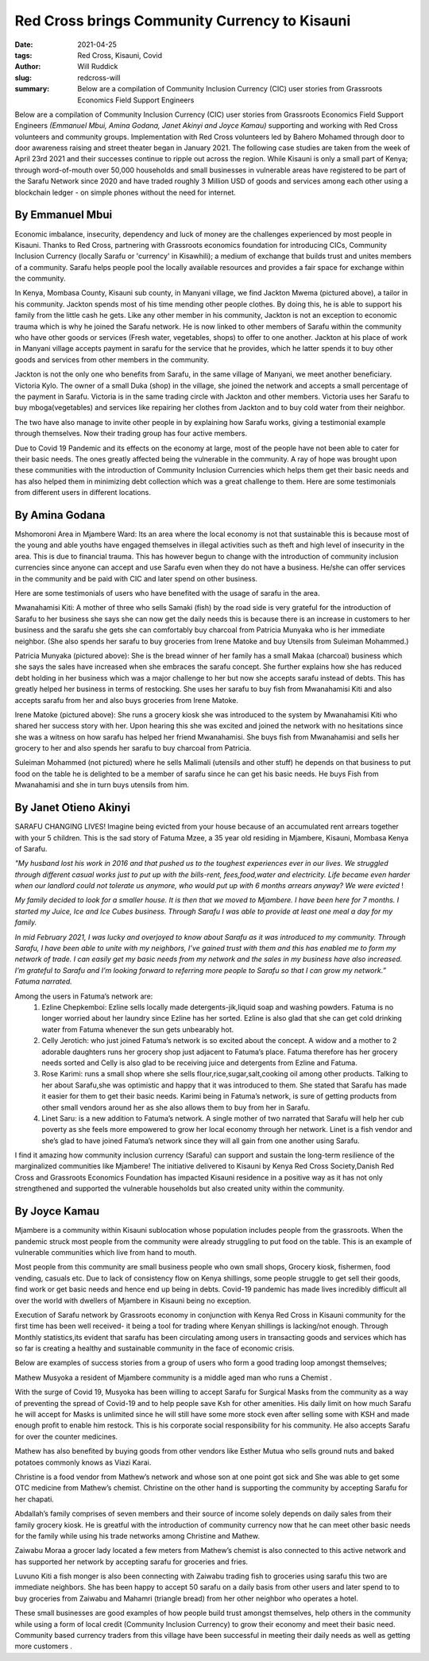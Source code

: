 .. _redcross_will:

Red Cross brings Community Currency to Kisauni
###############################################

:date: 2021-04-25
:tags: Red Cross, Kisauni, Covid
:author: Will Ruddick
:slug: redcross-will
:summary: Below are a compilation of Community Inclusion Currency (CIC) user stories from Grassroots Economics Field Support Engineers

Below are a compilation of Community Inclusion Currency (CIC) user stories from Grassroots Economics Field Support Engineers *(Emmanuel Mbui, Amina Godana, Janet Akinyi and Joyce Kamau)* supporting and working with Red Cross volunteers  and community groups. Implementation with Red Cross volunteers led by Bahero Mohamed through door to door awareness raising and street theater began in January 2021. The following case studies are taken from the week of April 23rd 2021 and their successes continue to ripple out across the region. While Kisauni is only a small part of Kenya; through word-of-mouth over 50,000 households and small businesses in vulnerable areas have registered to be part of the Sarafu Network since 2020 and have traded roughly 3 Million USD of goods and services among each other using a blockchain ledger - on simple phones without the need for internet.

By Emmanuel Mbui
******************
Economic imbalance, insecurity, dependency and luck of money are the challenges experienced by most people in Kisauni. Thanks  to Red Cross, partnering with Grassroots economics foundation for introducing CICs, Community Inclusion Currency (locally Sarafu or 'currency' in Kisawhili); a medium of exchange that builds trust and unites members of a community. Sarafu helps people pool the locally available resources and provides a fair space for exchange within the community.

.. image:: /images/blog/redcross-will1.webp
    :align: center
    :alt: redcross-will1

In Kenya,  Mombasa County, Kisauni sub county, in Manyani village, we find Jackton Mwema (pictured above), a tailor in his community. Jackton spends most of his time mending other people clothes. By doing this, he is able to support his family from the little cash he gets. Like any other member in his community, Jackton is not an exception to economic trauma which is why he joined the Sarafu network. He is now linked to other members of Sarafu within the community who have other goods or services (Fresh water, vegetables, shops) to offer to one another.
Jackton at his place of work in Manyani village accepts payment in sarafu for the service that he provides, which he latter spends it to buy other goods and services from other members in the community.

Jackton is not the only one who benefits from Sarafu, in the same village of Manyani, we meet another beneficiary. Victoria Kylo. The owner of a small Duka (shop) in the village, she joined the network and accepts a small percentage of the payment in Sarafu. Victoria is in the same trading circle with Jackton and other members. Victoria uses her Sarafu to buy mboga(vegetables) and services like repairing her clothes from Jackton and to buy cold water from their neighbor.

The two have also manage to invite other people in by explaining how Sarafu works, giving a testimonial example through themselves. Now their trading group has four active members.

Due to Covid 19  Pandemic and its effects on the economy at large, most of the people have not been able to cater for their basic needs. The ones greatly affected being the vulnerable in the community. A ray of hope was brought upon these communities with the introduction of Community Inclusion Currencies which helps them get their basic needs and has also helped them in minimizing debt collection which was a great challenge to them. Here are some testimonials from different users in different locations.

By Amina Godana
*****************
Mshomoroni Area in Mjambere Ward: Its an area where the local economy is not that sustainable this is because most of the young and able youths have engaged themselves in illegal activities such as theft and high level of insecurity in the area. This is due to financial trauma. This has however begun to change with the introduction of community inclusion currencies since anyone can accept and use Sarafu even when they do not have a business. He/she can offer services in the community and be paid with CIC and later spend on other business.

Here are some testimonials of users who have benefited with the usage of sarafu in the area.

.. image:: /images/blog/redcross-will2.webp
    :align: center
    :alt: redcross-will2

Mwanahamisi Kiti: A mother of three who sells Samaki (fish) by the road side is very grateful for the introduction of Sarafu to her business she says she can now get the daily needs this is because there is an increase in customers to her business and the sarafu she gets she can comfortably buy charcoal from Patricia Munyaka who is her immediate neighbor. (She also spends her sarafu to buy groceries from Irene Matoke and buy Utensils from Suleiman Mohammed.)

.. image:: /images/blog/redcross-will3.webp
    :align: center
    :alt: redcross-will3
    :width: 100%

Patricia Munyaka (pictured above): She  is the bread winner of her family has a small Makaa (charcoal) business  which she says the sales have increased when she embraces the sarafu concept. She further explains how she has reduced debt holding in her business which was a major challenge to her but now she accepts sarafu instead of debts. This has greatly helped her business in terms of restocking. She uses her sarafu to buy fish from Mwanahamisi  Kiti and also accepts sarafu from her and also buys groceries from Irene Matoke.

.. image:: /images/blog/redcross-will4.webp
    :align: center
    :alt: redcross-will4

Irene Matoke (pictured above): She runs a grocery kiosk she was introduced to the system by Mwanahamisi Kiti who shared her success story with her. Upon hearing this she was excited and joined the network with no hesitations since she was a witness on how sarafu has helped her friend Mwanahamisi. She buys fish from Mwanahamisi and sells her grocery to her and also spends her sarafu to buy charcoal from Patricia.

Suleiman Mohammed (not pictured) where he sells Malimali (utensils and other stuff) he depends on that business to put food on the table he is delighted to be a member of sarafu since he can get his basic needs. He buys Fish from Mwanahamisi and she in turn buys utensils from him.

By Janet Otieno Akinyi
************************
SARAFU CHANGING LIVES! Imagine being evicted from your house because of an accumulated rent arrears together with your 5 children. This is the sad story of Fatuma Mzee, a 35 year old residing in Mjambere, Kisauni, Mombasa Kenya of Sarafu.

.. image:: /images/blog/redcross-will5.webp
    :align: center
    :alt: redcross-will5

*"My husband lost his work in 2016 and that pushed us to the toughest experiences ever in our lives. We struggled through different casual works just to put up with the bills-rent, fees,food,water and electricity. Life became even harder when our landlord could not tolerate us anymore, who would put up with 6 months arrears anyway? We were evicted* !

*My family decided to look for a smaller house. It is then that we moved to Mjambere. I have been here for 7 months. I started my Juice, Ice and Ice Cubes business. Through Sarafu I was able to provide at least one meal a day for my family.*

*In mid February 2021, I was lucky and overjoyed to know about Sarafu as it was introduced to my community. Through Sarafu, I have been able to unite with my neighbors, I’ve gained trust with them and this has enabled me to form my network of trade. I can easily get my basic needs from my network and the sales in my business have also increased. I’m grateful to Sarafu and I’m looking forward to referring more people to Sarafu so that I can grow my network.” Fatuma narrated.*

Among the users in Fatuma’s network are:
    1. Ezline Chepkemboi: Ezline sells locally made detergents-jik,liquid soap and washing powders. Fatuma is no longer worried about her laundry since Ezline has her sorted. Ezline is also glad that she can get cold drinking water from Fatuma whenever the sun gets unbearably hot.

    2. Celly Jerotich: who just joined Fatuma’s network is so excited about the concept. A widow and a mother to 2 adorable daughters runs her grocery shop just adjacent to Fatuma’s place. Fatuma therefore has her grocery needs sorted and Celly is also glad to be receiving juice  and detergents from Ezline and Fatuma.

    3. Rose Karimi: runs a small shop where she sells flour,rice,sugar,salt,cooking oil among other products. Talking to her about Sarafu,she was optimistic and happy that it was introduced to them. She stated that Sarafu has made it easier for them to get their basic needs. Karimi being in Fatuma’s network, is sure of getting products from other small vendors around her as she also allows them to buy from her in Sarafu.

    4. Linet Saru: is a new addition to Fatuma’s network. A single mother of two narrated that Sarafu will help her cub poverty as she feels more empowered to grow her local economy through her network. Linet is a fish vendor and she’s glad to have joined Fatuma’s network since they will all gain from one another using Sarafu.

I find it amazing how community inclusion currency (Sarafu) can support and sustain the long-term resilience of the marginalized communities like Mjambere! The initiative delivered to Kisauni by Kenya Red Cross Society,Danish Red Cross and Grassroots Economics Foundation has impacted Kisauni residence in a positive way as it has not only strengthened and supported the vulnerable households but also created unity within the community.

By Joyce Kamau
***************
Mjambere is a community within Kisauni  sublocation whose population includes people from the grassroots. When the pandemic struck  most people from the community were already struggling to put food on the table. This is an example of vulnerable communities which  live from hand to mouth.

Most people from this community are small business people who own small shops, Grocery kiosk, fishermen, food vending, casuals etc. Due to lack of  consistency flow on Kenya shillings, some people struggle to get sell their goods, find work or get basic needs and hence end up being in debts. Covid-19 pandemic has made lives incredibly difficult  all over the world with dwellers of Mjambere in Kisauni   being no exception.

Execution of Sarafu network by Grassroots economy in conjunction with Kenya Red Cross in Kisauni community for the first time has been well received-  it being a tool for trading where Kenyan shillings is lacking/not enough. Through Monthly statistics,its evident that sarafu has been circulating among  users in transacting  goods and services which has so far  is creating  a healthy and sustainable community in the face of economic crisis.

Below are examples of  success stories from a group of  users  who  form a good trading loop amongst themselves;

.. image:: /images/blog/redcross-will6.webp
    :align: center
    :alt: redcross-will6

Mathew Musyoka  a resident of Mjambere community is a middle aged man who runs a Chemist .

With the surge  of Covid 19, Musyoka has been willing to accept Sarafu for Surgical Masks from the community  as a way of preventing the spread of Covid-19 and to help people save Ksh for other amenities. His daily limit on how much Sarafu he will accept for Masks is unlimited since he will still have  some more stock even after selling some with KSH and made enough profit to enable him restock. This is  his corporate social responsibility for his community. He also accepts Sarafu for over the counter medicines.

Mathew has also benefited by  buying goods from other vendors like Esther Mutua who sells ground nuts and baked potatoes commonly knows as Viazi Karai.

Christine is a food vendor from Mathew’s network and whose son at one point got sick and She was able to get some OTC medicine from Mathew’s chemist. Christine on the other hand is supporting the community by accepting Sarafu for her chapati.

Abdallah’s family comprises of seven members and their source of income solely depends on daily sales from their family grocery kiosk. He is greatful with the introduction of community  currency now that he can meet other basic needs for the family while using his trade networks among Christine and Mathew.

.. image:: /images/blog/redcross-will7.webp
    :align: center
    :alt: redcross-will7

Zaiwabu Moraa a grocer lady located a  few meters  from Mathew’s chemist is also connected to this active network and has supported her network by accepting sarafu for groceries and fries.

.. image:: /images/blog/redcross-will8.webp
    :align: center
    :alt: redcross-will8

Luvuno Kiti a fish monger is also been connecting with Zaiwabu trading fish to groceries using sarafu this two are immediate neighbors. She has been happy to accept 50 sarafu on a daily basis from other users and later spend to to buy groceries from Zaiwabu and Mahamri (triangle bread) from her other neighbor who operates a hotel.

These small  businesses are  good examples of how people build trust amongst themselves, help others in the community while using a form of local credit (Community Inclusion Currency) to grow their economy and meet their basic need. Community based currency traders from this village have been successful in meeting their daily needs  as well as getting more customers .







